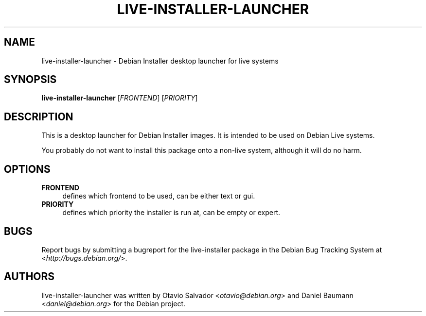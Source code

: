 .TH LIVE\-INSTALLER\-LAUNCHER 8 "2009\-06\-30" "12" "Debian Installer desktop launcher"

.SH NAME
live\-installer\-launcher \- Debian Installer desktop launcher for live systems

.SH SYNOPSIS
\fBlive\-installer\-launcher\fR [\fIFRONTEND\fR] [\fIPRIORITY\fR]
.PP

.SH DESCRIPTION
This is a desktop launcher for Debian Installer images. It is intended to be used on Debian Live systems.
.PP
You probably do not want to install this package onto a non-live system, although it will do no harm.

.SH OPTIONS
.IP "\fBFRONTEND\fR" 4
defines which frontend to be used, can be either text or gui.
.IP "\fBPRIORITY\fR" 4
defines which priority the installer is run at, can be empty or expert.

.SH BUGS
Report bugs by submitting a bugreport for the live\-installer package in the Debian Bug Tracking System at <\fIhttp://bugs.debian.org/\fR>.

.SH AUTHORS
live\-installer\-launcher was written by Otavio Salvador <\fIotavio@debian.org\fR> and Daniel Baumann <\fIdaniel@debian.org\fR> for the Debian project.
